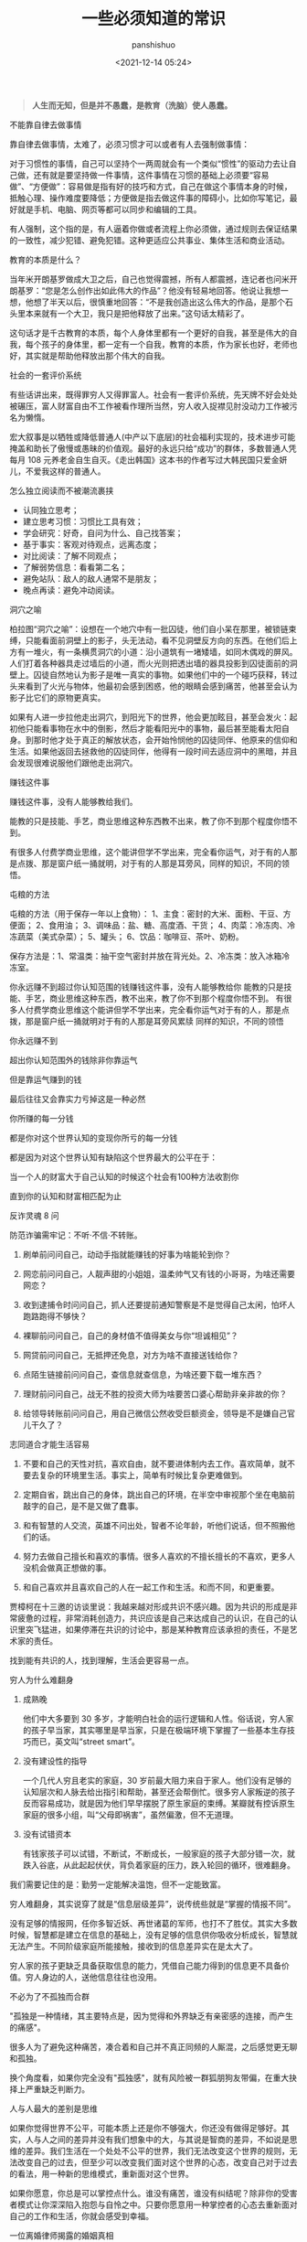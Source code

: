 #+title: 一些必须知道的常识
#+AUTHOR: panshishuo
#+date: <2021-12-14 05:24>

#+BEGIN_QUOTE
@@html:<b>人生而无知，但是并不愚蠢，是教育（洗脑）使人愚蠢。</b>@@
#+END_QUOTE

***** 不能靠自律去做事情

靠自律去做事情，太难了，必须习惯才可以或者有人去强制做事情：

对于习惯性的事情，自己可以坚持个一两周就会有一个类似“惯性”的驱动力去让自己做，还有就是要坚持做一件事情，这件事情在习惯的基础上必须要“容易做”、“方便做”：容易做是指有好的技巧和方式，自己在做这个事情本身的时候，抵触心理、操作难度要降低；方便做是指去做这件事的障碍小，比如你写笔记，最好就是手机、电脑、网页等都可以同步和编辑的工具。

有人强制，这个指的是，有人逼着你做或者流程上你必须做，通过规则去保证结果的一致性，减少犯错、避免犯错。这种更适应公共事业、集体生活和商业活动。

***** 教育的本质是什么？

当年米开朗基罗做成大卫之后，自己也觉得震撼，所有人都震撼，连记者也问米开朗基罗：“您是怎么创作出如此伟大的作品”？他没有轻易地回答。他说让我想一想，他想了半天以后，很慎重地回答：“不是我创造出这么伟大的作品，是那个石头里本来就有一个大卫，我只是把他释放了出来。”这句话太精彩了。

这句话才是千古教育的本质，每个人身体里都有一个更好的自我，甚至是伟大的自我，每个孩子的身体里，都一定有一个自我，教育的本质，作为家长也好，老师也好，其实就是帮助他释放出那个伟大的自我。

***** 社会的一套评价系统
有些话讲出来，既得罪穷人又得罪富人。社会有一套评价系统，先天牌不好会处处被碾压，富人财富自由不工作被看作理所当然，穷人收入捉襟见肘没动力工作被污名为懒惰。

宏大叙事是以牺牲或降低普通人(中产以下底层)的社会福利实现的，技术进步可能掩盖和助长了傲慢或愚昧的价值观。最好的永远只给“成功”的群体，多数普通人凭每月 108 元养老金自生自灭。《走出韩国》这本书的作者写过大韩民国只爱金妍儿，不爱我这样的普通人。

***** 怎么独立阅读而不被潮流裹挟

- 认同独立思考；
- 建立思考习惯：习惯比工具有效；
- 学会研究：好奇，自问为什么、自己找答案；
- 基于事实：客观对待观点，远离态度；
- 对比阅读：了解不同观点；
- 了解弱势信息：看看第二名；
- 避免站队：敌人的敌人通常不是朋友；
- 晚点再读：避免冲动阅读。

***** 洞穴之喻

柏拉图“洞穴之喻”：设想在一个地穴中有一批囚徒，他们自小呆在那里，被锁链束缚，只能看面前洞壁上的影子，头无法动，看不见洞壁反方向的东西。在他们后上方有一堆火，有一条横贯洞穴的小道：沿小道筑有一堵矮墙，如同木偶戏的屏风。人们打着各种器具走过墙后的小道，而火光则把透出墙的器具投影到囚徒面前的洞壁上。囚徒自然地认为影子是唯一真实的事物。如果他们中的一个碰巧获释，转过头来看到了火光与物体，他最初会感到困惑，他的眼睛会感到痛苦，他甚至会认为影子比它们的原物更真实。

如果有人进一步拉他走出洞穴，到阳光下的世界，他会更加眩目，甚至会发火：起初他只能看事物在水中的倒影，然后才能看阳光中的事物，最后甚至能看太阳自身。到那时他才处于真正的解放状态，会开始怜悯他的囚徒同伴、他原来的信仰和生活。如果他返回去拯救他的囚徒同伴，他得有一段时间去适应洞中的黑暗，并且会发现很难说服他们跟他走出洞穴。

***** 赚钱这件事
赚钱这件事，没有人能够教给我们。

能教的只是技能、手艺，商业思维这种东西教不出来，教了你不到那个程度你悟不到。

有很多人付费学商业思维，这个能讲但学不学出来，完全看你运气，对于有的人那是点拨、那是窗户纸一捅就明，对于有的人那是耳旁风，同样的知识，不同的领悟。

***** 屯粮的方法

屯粮的方法（用于保存一年以上食物）：
1、主食：密封的大米、面粉、干豆、方便面；
2、食用油；
3、调味品：盐、糖、高度酒、干货；
4、肉菜：冷冻肉、冷冻蔬菜（美式杂菜）；
5、罐头；
6、饮品：咖啡豆、茶叶、奶粉。

保存方法是：1、常温类：抽干空气密封并放在背光处。2、冷冻类：放入冰箱冷冻室。

***** 你永远赚不到超过你认知范围的钱赚钱这件事，没有人能够教给你 能教的只是技能、手艺，商业思维这种东西，教不出来，教了你不到那个程度你悟不到。 有很多人付费学商业思维这个能讲但学不学出来，完全看你运气对于有的人，那是点拨，那是窗户纸一捅就明对于有的人那是耳旁风累牍 同样的知识，不同的领悟
你永远赚不到

超出你认知范围外的钱除非你靠运气

但是靠运气赚到的钱

最后往往又会靠实力亏掉这是一种必然

你所赚的每一分钱

都是你对这个世界认知的变现你所亏的每一分钱

都是因为对这个世界认知有缺陷这个世界最大的公平在于：

当一个人的财富大于自己认知的时候这个社会有100种方法收割你

直到你的认知和财富相匹配为止

***** 反诈灵魂 8 问
防范诈骗需牢记：不听·不信·不转账。

1. 刷单前问问自己，动动手指就能赚钱的好事为啥能轮到你？

2. 网恋前问问自己，人靓声甜的小姐姐，温柔帅气又有钱的小哥哥，为啥还需要网恋？

3. 收到逮捕令时问问自己，抓人还要提前通知警察是不是觉得自己太闲，怕坏人跑路跑得不够快？

4. 裸聊前问问自己，自己的身材值不值得美女与你“坦诚相见”？

5. 网贷前问问自己，无抵押还免息，对方为啥不直接送钱给你？

6. 点陌生链接前问问自己，查信息就查信息，为啥还要下载一堆东西？

7. 理财前问问自己，战无不胜的投资大师为啥要苦口婆心帮助非亲非故的你？

8. 给领导转账前问问自己，用自己微信公然收受巨额资金，领导是不是嫌自己官儿干久了？

***** 志同道合才能生活容易

1. 不要和自己的天性对抗，喜欢自由，就不要进体制内去工作。喜欢简单，就不要去复杂的环境里生活。事实上，简单有时候比复杂更难做到。

2. 定期自省，跳出自己的身体，跳出自己的环境，在半空中审视那个坐在电脑前敲字的自己，是不是又做了蠢事。

3. 和有智慧的人交流，英雄不问出处，智者不论年龄，听他们说话，但不照搬他们的话。

4. 努力去做自己擅长和喜欢的事情。很多人喜欢的不擅长擅长的不喜欢，更多人没机会做真正想做的事。

5. 和自己喜欢并且喜欢自己的人在一起工作和生活。和而不同，和更重要。

贾樟柯在十三邀的访谈里说：我越来越对形成共识不感兴趣。因为共识的形成是非常疲惫的过程，非常消耗创造力，共识应该是自己来达成自己的认识，在自己的认识里突飞猛进，如果停滞在共识的讨论中，那是某种教育应该承担的责任，不是艺术家的责任。

找到能有共识的人，找到理解，生活会更容易一点。

***** 穷人为什么难翻身
1. 成熟晚

    他们中大多要到 30 多岁，才能明白社会的运行逻辑和人性。俗话说，穷人家的孩子早当家，其实哪里是早当家，只是在极端环境下掌握了一些基本生存技巧而已，英文叫“street smart”。

2. 没有建设性的指导

    一个几代人穷且老实的家庭，30 岁前最大阻力来自于家人。他们没有足够的认知层次和人脉去给出指引和帮助，甚至还会帮倒忙。很多穷人家叛逆的孩子反而容易成功，就是因为他们早早摆脱了原生家庭的束缚。某瓣就有控诉原生家庭的很多小组，叫“父母即祸害”，虽然偏激，但不无道理。

3. 没有试错资本

    有钱家孩子可以试错，不断试，不断成长，一般家庭的孩子大部分错一次，就跌入谷底，从此起起伏伏，背负着家庭的压力，跌入轮回的循环，很难翻身。

我们需要记住的是：勤劳一定能解决温饱，但不一定能致富。

穷人难翻身，其实说穿了就是“信息层级差异”，说传统些就是“掌握的情报不同”。

没有足够的情报网，任你多智近妖、再世诸葛的军师，也打不了胜仗。其实大多数时候，智慧都是建立在信息的基础上，没有足够的信息供你吸收分析成长，智慧就无法产生。不同阶级家庭所能接触，接收到的信息差异实在是太大了。

穷人家的孩子更缺乏具备获取信息的能力，凭借自己能力得到的信息更不具备价值。穷人身边的人，送他信息往往也没用。

***** 不必为了不孤独而合群
"孤独是一种情绪，其主要特点是，因为觉得和外界缺乏有亲密感的连接，而产生的痛感"。

很多人为了避免这种痛苦，凑合着和自己并不真正同频的人厮混，之后感觉更无聊和孤独。

换个角度看，如果你完全没有"孤独感"，就有风险被一群狐朋狗友带偏，在重大抉择上严重缺乏判断力。

***** 人与人最大的差别是思维
如果你觉得世界不公平，可能本质上还是你不够强大，你还没有做得足够好。其实，人与人之间的差异并没有我们想象中的大，与其说是智商的差异，不如说是思维的差异。我们生活在一个处处不公平的世界，我们无法改变这个世界的规则，无法改变自己的过去，但至少可以改变我们面对这个世界的心态，改变自己对于过去的看法，用一种新的思维模式，重新面对这个世界。

如果你愿意，你总是可以掌控点什么。谁没有痛苦，谁没有纠结呢？除非你的受害者模式让你深深陷入抱怨与自怜之中。只要你愿意用一种掌控者的心态去重新面对自己的工作和生活，你就会感受到幸福。

***** 一位离婚律师揭露的婚姻真相
1. 结婚不要太早；
2. 不要做全职妈妈；
3. 不要相信爱会持续一生；
4. 婚姻里，钱真的很重要；
5. 你的伴侣大概率是会出轨的，或精神或肉体；
6. 孩子不是拯救婚姻的法宝；
7. 婚姻是一条路，你们要同行，要共同成长；

***** 钱理群教授对鲁迅的评价
鲁迅，他把自己的困惑、自己的不理解、自己的矛盾都同时告诉你。他的目的是什么呢，逼得你和他一起思考，他的目的不是给你指路，他说很清楚“我也不知道路怎么走，我怎么给别人指路”，所以鲁迅拒绝了当导师。

所以鲁迅的意义，如果你有困难、有困惑，你到鲁迅那里找道路，就找错人了！他不是给你解决问题的人、不是给你指路的人。

鲁迅是最好的朋友，因为在鲁迅面前你是独立的，你完全可以批评他、质疑他，他和你一起讨论。经常开玩笑说老师最大的毛病就想收编学生，但是真正的知识分子，他是要学生独立成人的。

我觉得今天为什么需要鲁迅，他有三个拒绝：第一个，他拒绝被体制收编；第二个，拒绝被任何思想体系收编；第三个，他拒绝、也不收编我们。

鲁迅他最大的意义就是帮助我们，是帮助、不是指导，帮助我们每一个人成为一个独立自主的、独立思考的一个真正的人。

***** [[../history/rr_gaomi_jiefa.org][谈告密与揭发]]
1. 不告密、不揭发，与其说是一种可贵品质，不如说是一条道德底线。告密成风的社会，是人人自危的社会，告密使人与人之间失去基本信任，甚至相互侵害，冲击人们的价值判断，毁掉社会的道德基础。

2. “我不知道，查理今天的缄默是对还是错，但我可以告诉你，他决不会出卖别人以求前程。而这，朋友们，就叫正直，也叫勇气，那才是领袖的要件！”这段话，是美国电影《闻香识女人》中的一段台词。

***** 道德是自律，而不是他律
“道德是自律，而不是他律”，这就是为什么我对自己，保持谨慎的悲观主义，因为道德主要是自省，当我们用道德来自省的时候，会发现自己真的是个坏人，真的会时常觉得自己是个坏人。

我们内心中有很多很坏的想法、很多很邪恶的想法，我们的内心就像阴沟一样散发出阵阵的恶臭，当然别人是闻不见的，别人闻到都是香饽饽的、都是道貌盎然的。但是我们自己在夜深人静的时候，能闻得到自己内心那种阴沟的幽暗，所以我们需要被约束。

当然，对于他人，我们没法看到他的内心、没有这种能力去监察别人的内心，所以，这就是为什么我们要与人为善，为什么不要轻易对别人做道德上的评价。

道德评价，要评价自己而不是评价别人。我们不能整天去说自己闻得见别人身上的阴沟味道，我们应该闻闻自己身上的阴沟味，我们会发现自己身上全是阴沟味。

我们不能动不动就说别人，“这个人太臭了”。我们说别人臭，其实很可能是自己臭。据说一个口臭的人绝对不会想到自己有口臭，他只是闻到别人有口臭；自己脸上有麻疹，自己看不见，但是别人脸上的麻疹，自己全都看得见。这是不道德的，不道德不代表违法，就算违法不代表这是犯罪。

我们永远要对自己内心的幽暗保持足够的警惕。而且我们需要知道的是，我们越往道德高峰去跑，我们会越觉得自己无比的幽暗。

—— 罗翔

***** 短期和长期，被动和主动
历史上让聪明人就范的一个屡试不爽的方法，是许诺或提供相当可观的短期利益，但同时客观上限制或极大削弱其对未来的选择权。

底子越薄的人，越无法拒绝这种诱惑。等到他跳到这个坑里面，最后完全丧失选择权后，就可以再从他那里收回远高于以前若干倍的投入。

缺乏历史视野，缺乏全面信息网络，缺钱的人，基本无法抵御这种陷阱。因为他完全无法理解，他的未来还有哪些其它更好的选择，也就无法理解他现在的行为是在放弃这些选择权。

他如果拒绝这些短期利益的话，很可能被所在团体其他缺钱的人视为傻逼，所以默认的结局是被周围的人裹挟着，一起落入陷阱。

***** 如何选择配偶
其实，给你倒温水，半夜给你买烧烤，这些都不是稀有的物种。

而现实是，有些人，无论男女，却偏偏为这种低成本的付出，感动的死去活来。

真正的稀缺资源是对方的谈吐，对方的知识面，对方的商业视野，对方控制局面的能力，对方的情绪稳定。不要小看上面这些特点，要培养这些优点，所耗成本是极高的，可遇而不可求。

最佳的配偶，是你人生战场的盟友，而不是找一个人人满足你的懒惰和巨婴。

—— 稻盛和夫

***** TikTok 算法如何让用户上瘾。
简单公式是： =P点赞 * V点赞 + P评论 * V评论 + E播放时长 * V播放时长 + P播放 * V播放= 。

即跟“点赞、评论和播放时长”有关。

***** 利率 —— 常见的资金成本
发现不少人对资金成本没概念，简单讲下。

年息 8% 以下，属于低成本资金，这种属于稀缺资源，如果能长期拿到这种成本的钱，你就是个香饽饽。

年息 8% 至 15%，正常资金成本，朋友之间，亲戚之间，相熟的老板之间，以这个利率拆借常见，有情义成分在里面。

年息 15% 至 24%，中高利率成本，不太熟的关系之间互相借钱，某些金融机构的信用贷分期等利率，信用卡逾期利率也是万分之五利息，不算复利的话，都在这个区间。

24% 以上，高利率成本，我们国家有规定，利率高于 24%，起诉的话法院会不予支持。但民间依然会有人借这种钱，一分钱难倒英雄汉，不得不借是因为没别的途径了。

上面说的都是中长期的借款，如果短期向金融机构借钱利率都较高，比如买房担保过桥，按日计息万分之八或者千分之一，年化 36%。

***** 普通人如何做基本的财务规划
（@@html:<b>以上仅仅作为一个粗略的框架和方向性建议，不代表专业意见</b>@@）

1. 还清所有网贷、小额贷、消费贷，从负债消费状态到现金结余状态；

2. 储蓄至少 6 到 12 个月的生活费或者等额月工资，以保证自己在工作变动状况下有机动资金，该资金可以以现金理财保留，不做任何消费；

3. 在此基础上每个月强制储蓄五分之一或者四分之一的月收入，这部分可以购买货币基金或者定投指数基金；

4. 这个阶段目标是积累购房首付款，创造自己拥有在合适时机刚需时刻可以出手购房的能力；

5. 主业副业多轮驱动增加财富来源，让自己的生活开支尽量占收入的三成以下，保证有更多的资金用于理财或者其他稳健投资；

6. 伴随经济能力适时配置房产，小中户型入手；

7. 放大自己能力创造更多财富，第一阶段有一百万的理财资金；

8. 进阶财富自由阶段，扣除负债及唯一房产以后的净资产年化收益等于自己一年的消费，比如一年消费 10 万，那么至少需要完成 250 万的净资产积累。

核心注意事项：不借钱消费！不借钱给别人！不超前消费！目标没有达到的时候抹下面子赚钱，这是最重要的人生目标之一！

***** 关于副业的 5 个大类
1. 卖时间。如果你没有明确的技能，又想多赚钱，那就是去卖自己的本来可以休息的时间去兼职。比如做快餐厅的兼职，比如做一个网上客服的兼职，不要看不起这些收入，在自己一穷二白的情况下，都比躺家里刷手机强，很多优秀的人，都是这个过程中起来的。

2. 卖技能。如果自己有点技能，那就用业余时间接活，比如做财务的，就给小公司做兼职会计，每个月做账帮报税，当老师的就去做家教，会平面设计的就去接点私活，这种副业的特点就要卖服务。卖服务比单纯卖时间强，特点是有技能的附加值。如果没有这些技能，可以先学一个，然后通过技能去做副业，比如现在比较火的短视频制作。但是技能换钱的本质还是用时间换钱，只是价值更高。

3. 商品换钱。线上线下都可以，有很多人搞点货源，在天桥上、车屁股后面，小区门口支个摊就可以赚钱。我很小的时候，把家里的小人书放广场上，别人看一本给几分钱，也赚了不少钱。不愿意线下卖的，现在通过朋友圈，小红S，各种渠道去引流带货销售都是用商品换钱。这里面其实很简单，花点心思找到好货源，自己要有点眼光，然后持续的营销就可以，毕竟社交电商还是有很长的未来。

4. 复合技能赚钱。比如你会做 PPT 或者做视频，那自己做一个教程，线上线下教大家开课，这种副业需要你除了有内容，还需要表达输出能力，能让别人听懂，这样你可以不用亲自做 PPT，而是输出知识和有效信息，所以这一类就可以划在知识付费赚钱里面。

5. 流量赚钱。如果你经营自己有名气了，随便接个广告，代言赚流量的钱。总之你能力越强，赚钱的可能性就越多。

所以只要有时间，想多赚钱，副业的机会是很多，但是做什么都有付出，千万别相信什么投入多少钱月赚百分之多少的项目，这个不是副业，是骗局。


***** 知识付费不能解决赚到钱的痛点
知识付费（包括我们自己学习知识本身），几乎全部都只能解决“痒点问题”，解决不了“痛点问题”。

“痒点问题”，就是大家想赚钱产生的焦虑 —— 想提高自己。于是知识付费博主开设课程，解决我们的痒点问题，结果是我们确实能缓解焦虑，能学到一些东西，同时他也能赚钱。

但是，“痛点问题” —— 我们想赚钱，他们都解决不了这个问题 —— 我们学完了根本赚不到钱。

而更大的问题是 —— 没有人敢说出真相 —— 那就是大部分人根本没有学习能力。因为大部分人连做事情的方法、基本功和理解力都没有，根本不可能赚到钱 —— 他们只配穷。

虽然这个市场依然会存在，一些人依然会为了“解决痒点”去报课，博主依然可以通过“解决痒点”的方式去赚钱。但本质上 —— 一条鱼被钓上来一次，算它运气差，被钓上来两次就是傻鱼了，被钓上来三次，你最好不要吃了，这是个智障鱼，吃了它影响你自己的智商。

这种“解决痒点”的商业模式应该非常不被看好，本质上没有发展势能。

即使是再牛逼的平台和账号，这种模式跑上两三年就基本没有势能了，因为本质上还是——只能“解决痒点”，不能“解决痛点”。

要“解决痛点”，必须全面重新革新商业模式。重新定义行业价值。重新定义教育价值。


***** 贪好有度
对钱贪婪一点可以，别陷进去，比一般人活得好，就是八十分了，然后心态淡然一点；同理，对色痴迷一点可以，别陷进去，现实的能力兜不住变态的行为，那就迷失了，也会和陷入钱里一样被制裁。

有钱够花不拮据，去哪旅游咱们也能去，住不了五星级酒店，住快捷也行；不说顿顿山珍海味，偶尔来一次也没问题。自己也有能力满足自己对色的需求。这就是一个比较完美的状态了。

***** 教育与洗脑的区别
洗脑：我挖了一条捷径，跟着我走就行。
教育：世界上没有捷径，做自己就好。

洗脑：听懂，掌声……
教育：大家安静思考，寻找属于自己的答案。

洗脑：不要想那么多，跟着我就有肉吃。
教育：你需要找到你自己，这是你变强大的前提。

洗脑：通过各种干扰，阻止你独立思考。
教育：制造各种问题，启发你独立思考。

洗脑：让你盲从，逐渐成为不会思考的工具。
教育：让你成长，逐渐成为自己人生路上的武器。

洗脑：自古真心留不住，唯有套路得人心。（这便是洗脑容易得手的原因。）
教育：书山有路勤为径，学海无涯苦作舟。（所以人间正道无人问津啊。）

总结一下：@@html:<b>洗脑会让人舒服地沉沦</b>@@。
